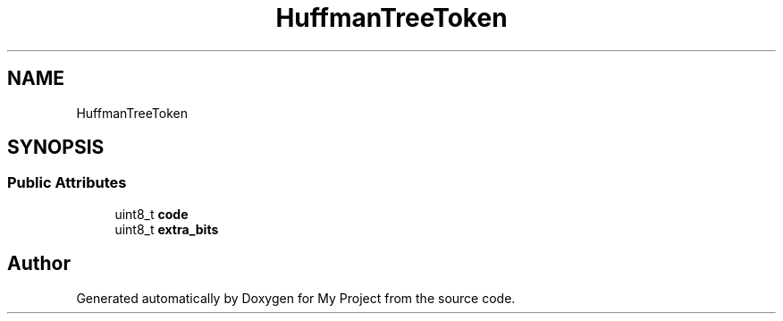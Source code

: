 .TH "HuffmanTreeToken" 3 "Wed Feb 1 2023" "Version Version 0.0" "My Project" \" -*- nroff -*-
.ad l
.nh
.SH NAME
HuffmanTreeToken
.SH SYNOPSIS
.br
.PP
.SS "Public Attributes"

.in +1c
.ti -1c
.RI "uint8_t \fBcode\fP"
.br
.ti -1c
.RI "uint8_t \fBextra_bits\fP"
.br
.in -1c

.SH "Author"
.PP 
Generated automatically by Doxygen for My Project from the source code\&.
